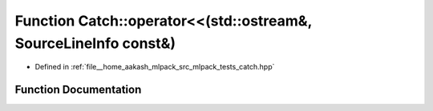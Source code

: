 .. _exhale_function_namespaceCatch_1a6ec18b5054d7fdfdde861c580b082995:

Function Catch::operator<<(std::ostream&, SourceLineInfo const&)
================================================================

- Defined in :ref:`file__home_aakash_mlpack_src_mlpack_tests_catch.hpp`


Function Documentation
----------------------


.. doxygenfunction:: Catch::operator<<(std::ostream&, SourceLineInfo const&)

